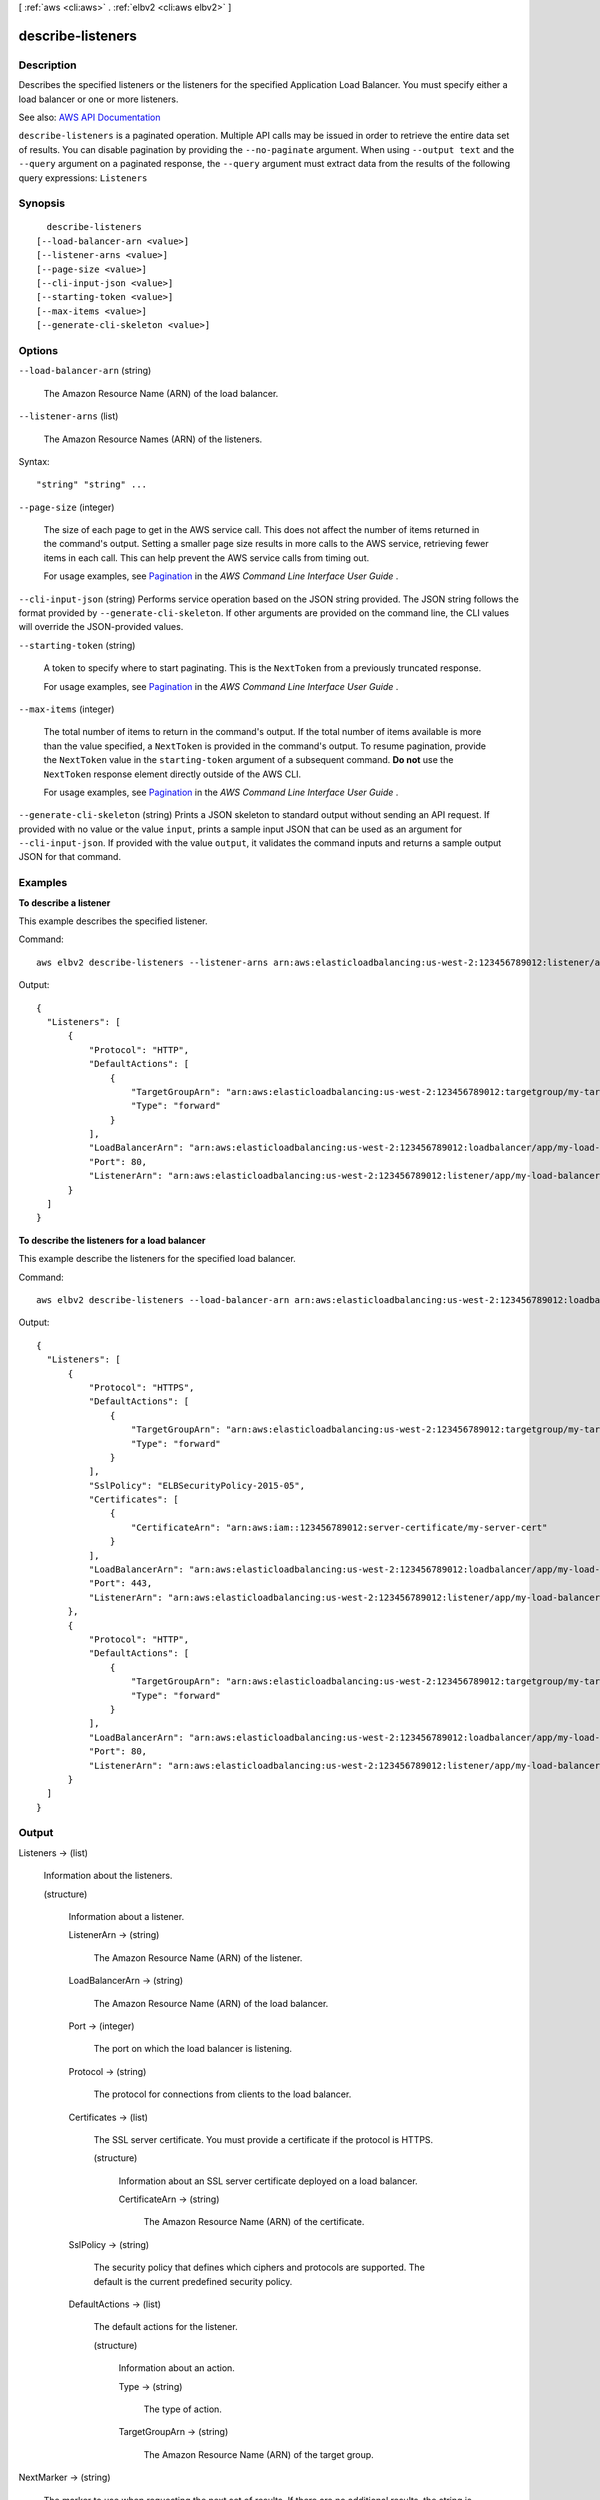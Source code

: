 [ :ref:`aws <cli:aws>` . :ref:`elbv2 <cli:aws elbv2>` ]

.. _cli:aws elbv2 describe-listeners:


******************
describe-listeners
******************



===========
Description
===========



Describes the specified listeners or the listeners for the specified Application Load Balancer. You must specify either a load balancer or one or more listeners.



See also: `AWS API Documentation <https://docs.aws.amazon.com/goto/WebAPI/elasticloadbalancingv2-2015-12-01/DescribeListeners>`_


``describe-listeners`` is a paginated operation. Multiple API calls may be issued in order to retrieve the entire data set of results. You can disable pagination by providing the ``--no-paginate`` argument.
When using ``--output text`` and the ``--query`` argument on a paginated response, the ``--query`` argument must extract data from the results of the following query expressions: ``Listeners``


========
Synopsis
========

::

    describe-listeners
  [--load-balancer-arn <value>]
  [--listener-arns <value>]
  [--page-size <value>]
  [--cli-input-json <value>]
  [--starting-token <value>]
  [--max-items <value>]
  [--generate-cli-skeleton <value>]




=======
Options
=======

``--load-balancer-arn`` (string)


  The Amazon Resource Name (ARN) of the load balancer.

  

``--listener-arns`` (list)


  The Amazon Resource Names (ARN) of the listeners.

  



Syntax::

  "string" "string" ...



``--page-size`` (integer)
 

  The size of each page to get in the AWS service call. This does not affect the number of items returned in the command's output. Setting a smaller page size results in more calls to the AWS service, retrieving fewer items in each call. This can help prevent the AWS service calls from timing out.

   

  For usage examples, see `Pagination <https://docs.aws.amazon.com/cli/latest/userguide/pagination.html>`_ in the *AWS Command Line Interface User Guide* .

   

``--cli-input-json`` (string)
Performs service operation based on the JSON string provided. The JSON string follows the format provided by ``--generate-cli-skeleton``. If other arguments are provided on the command line, the CLI values will override the JSON-provided values.

``--starting-token`` (string)
 

  A token to specify where to start paginating. This is the ``NextToken`` from a previously truncated response.

   

  For usage examples, see `Pagination <https://docs.aws.amazon.com/cli/latest/userguide/pagination.html>`_ in the *AWS Command Line Interface User Guide* .

   

``--max-items`` (integer)
 

  The total number of items to return in the command's output. If the total number of items available is more than the value specified, a ``NextToken`` is provided in the command's output. To resume pagination, provide the ``NextToken`` value in the ``starting-token`` argument of a subsequent command. **Do not** use the ``NextToken`` response element directly outside of the AWS CLI.

   

  For usage examples, see `Pagination <https://docs.aws.amazon.com/cli/latest/userguide/pagination.html>`_ in the *AWS Command Line Interface User Guide* .

   

``--generate-cli-skeleton`` (string)
Prints a JSON skeleton to standard output without sending an API request. If provided with no value or the value ``input``, prints a sample input JSON that can be used as an argument for ``--cli-input-json``. If provided with the value ``output``, it validates the command inputs and returns a sample output JSON for that command.



========
Examples
========

**To describe a listener**

This example describes the specified listener.

Command::

  aws elbv2 describe-listeners --listener-arns arn:aws:elasticloadbalancing:us-west-2:123456789012:listener/app/my-load-balancer/50dc6c495c0c9188/f2f7dc8efc522ab2
  
Output::

  {
    "Listeners": [
        {
            "Protocol": "HTTP",
            "DefaultActions": [
                {
                    "TargetGroupArn": "arn:aws:elasticloadbalancing:us-west-2:123456789012:targetgroup/my-targets/73e2d6bc24d8a067",
                    "Type": "forward"
                }
            ],
            "LoadBalancerArn": "arn:aws:elasticloadbalancing:us-west-2:123456789012:loadbalancer/app/my-load-balancer/50dc6c495c0c9188",
            "Port": 80,
            "ListenerArn": "arn:aws:elasticloadbalancing:us-west-2:123456789012:listener/app/my-load-balancer/50dc6c495c0c9188/f2f7dc8efc522ab2"
        }
    ]
  }

**To describe the listeners for a load balancer**

This example describe the listeners for the specified load balancer.

Command::

  aws elbv2 describe-listeners --load-balancer-arn arn:aws:elasticloadbalancing:us-west-2:123456789012:loadbalancer/app/my-load-balancer/50dc6c495c0c9188

Output::

  {
    "Listeners": [
        {
            "Protocol": "HTTPS",
            "DefaultActions": [
                {
                    "TargetGroupArn": "arn:aws:elasticloadbalancing:us-west-2:123456789012:targetgroup/my-targets/73e2d6bc24d8a067",
                    "Type": "forward"
                }
            ],
            "SslPolicy": "ELBSecurityPolicy-2015-05",
            "Certificates": [
                {
                    "CertificateArn": "arn:aws:iam::123456789012:server-certificate/my-server-cert"
                }
            ],
            "LoadBalancerArn": "arn:aws:elasticloadbalancing:us-west-2:123456789012:loadbalancer/app/my-load-balancer/50dc6c495c0c9188",
            "Port": 443,
            "ListenerArn": "arn:aws:elasticloadbalancing:us-west-2:123456789012:listener/app/my-load-balancer/50dc6c495c0c9188/0467ef3c8400ae65"
        },
        {
            "Protocol": "HTTP",
            "DefaultActions": [
                {
                    "TargetGroupArn": "arn:aws:elasticloadbalancing:us-west-2:123456789012:targetgroup/my-targets/73e2d6bc24d8a067",
                    "Type": "forward"
                }
            ],
            "LoadBalancerArn": "arn:aws:elasticloadbalancing:us-west-2:123456789012:loadbalancer/app/my-load-balancer/50dc6c495c0c9188",
            "Port": 80,
            "ListenerArn": "arn:aws:elasticloadbalancing:us-west-2:123456789012:listener/app/my-load-balancer/50dc6c495c0c9188/f2f7dc8efc522ab2"
        }
    ]
  }


======
Output
======

Listeners -> (list)

  

  Information about the listeners.

  

  (structure)

    

    Information about a listener.

    

    ListenerArn -> (string)

      

      The Amazon Resource Name (ARN) of the listener.

      

      

    LoadBalancerArn -> (string)

      

      The Amazon Resource Name (ARN) of the load balancer.

      

      

    Port -> (integer)

      

      The port on which the load balancer is listening.

      

      

    Protocol -> (string)

      

      The protocol for connections from clients to the load balancer.

      

      

    Certificates -> (list)

      

      The SSL server certificate. You must provide a certificate if the protocol is HTTPS.

      

      (structure)

        

        Information about an SSL server certificate deployed on a load balancer.

        

        CertificateArn -> (string)

          

          The Amazon Resource Name (ARN) of the certificate.

          

          

        

      

    SslPolicy -> (string)

      

      The security policy that defines which ciphers and protocols are supported. The default is the current predefined security policy.

      

      

    DefaultActions -> (list)

      

      The default actions for the listener.

      

      (structure)

        

        Information about an action.

        

        Type -> (string)

          

          The type of action.

          

          

        TargetGroupArn -> (string)

          

          The Amazon Resource Name (ARN) of the target group.

          

          

        

      

    

  

NextMarker -> (string)

  

  The marker to use when requesting the next set of results. If there are no additional results, the string is empty.

  

  

